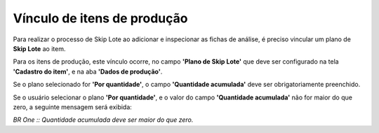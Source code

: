 Vínculo de itens de produção
~~~~~~~~~~~~~~~~~~~~~~~~~~~~~~~~~~~~~~

Para realizar o processo de Skip Lote ao adicionar e inspecionar as fichas de análise, é preciso vincular um plano de **Skip Lote** ao item.

Para os itens de produção, este vínculo ocorre, no campo **'Plano de Skip Lote'** que deve ser configurado na tela **'Cadastro do item'**, e na aba **'Dados de produção'**.

.. image:: /_static/BR\ One\ Qualidade/Processo/Skiplote/Aspose.Words.486dbfb5-3fa6-46e7-aebc-3c679691a62e.016.png
   :scale: 80%

Se o plano selecionado for **'Por quantidade'**, o campo **'Quantidade acumulada'** deve ser obrigatoriamente preenchido.

.. image:: /_static/BR\ One\ Qualidade/Processo/Skiplote/Aspose.Words.486dbfb5-3fa6-46e7-aebc-3c679691a62e.017.png
   :scale: 100%

Se o usuário selecionar o plano **'Por quantidade'**, e o valor do campo **'Quantidade acumulada'** não for maior do que zero, a seguinte mensagem será exibida:

.. image:: /_static/BR\ One\ Qualidade/Processo/Skiplote/Aspose.Words.486dbfb5-3fa6-46e7-aebc-3c679691a62e.018.png
   :scale: 100%

*BR One :: Quantidade acumulada deve ser maior do que zero.*
